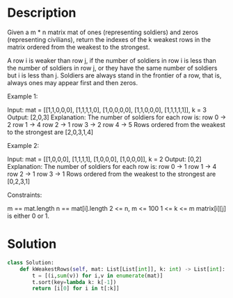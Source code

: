 * Description
Given a m * n matrix mat of ones (representing soldiers) and zeros (representing civilians), return the indexes of the k weakest rows in the matrix ordered from the weakest to the strongest.

A row i is weaker than row j, if the number of soldiers in row i is less than the number of soldiers in row j, or they have the same number of soldiers but i is less than j. Soldiers are always stand in the frontier of a row, that is, always ones may appear first and then zeros.

Example 1:

Input: mat =
[[1,1,0,0,0],
 [1,1,1,1,0],
 [1,0,0,0,0],
 [1,1,0,0,0],
 [1,1,1,1,1]],
k = 3
Output: [2,0,3]
Explanation:
The number of soldiers for each row is:
row 0 -> 2
row 1 -> 4
row 2 -> 1
row 3 -> 2
row 4 -> 5
Rows ordered from the weakest to the strongest are [2,0,3,1,4]

Example 2:

Input: mat =
[[1,0,0,0],
 [1,1,1,1],
 [1,0,0,0],
 [1,0,0,0]],
k = 2
Output: [0,2]
Explanation:
The number of soldiers for each row is:
row 0 -> 1
row 1 -> 4
row 2 -> 1
row 3 -> 1
Rows ordered from the weakest to the strongest are [0,2,3,1]

Constraints:

    m == mat.length
    n == mat[i].length
    2 <= n, m <= 100
    1 <= k <= m
    matrix[i][j] is either 0 or 1.
* Solution
#+begin_src python
class Solution:
    def kWeakestRows(self, mat: List[List[int]], k: int) -> List[int]:
        t = [(i,sum(v)) for i,v in enumerate(mat)]
        t.sort(key=lambda k: k[-1])
        return [i[0] for i in t[:k]]
#+end_src
